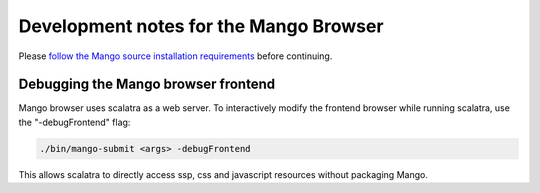 Development notes for the Mango Browser
=======================================

Please `follow the Mango source installation requirements <../installation/source.html>`__ before continuing.


Debugging the Mango browser frontend
------------------------------------

Mango browser uses scalatra as  a web server. To interactively modify the frontend browser while running scalatra, use the "-debugFrontend" flag:

.. code:: bash

	./bin/mango-submit <args> -debugFrontend


This allows scalatra to directly access ssp, css and javascript resources without packaging Mango.